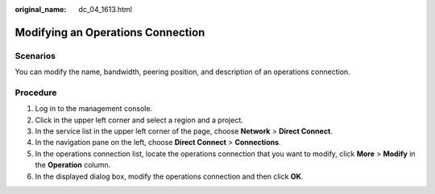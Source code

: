 :original_name: dc_04_1613.html

.. _dc_04_1613:

Modifying an Operations Connection
==================================

.. _dc_04_1613__dc_04_0613_section2490392594350:

Scenarios
---------

You can modify the name, bandwidth, peering position, and description of an operations connection.

Procedure
---------

#. Log in to the management console.

#. Click |image1| in the upper left corner and select a region and a project.

#. In the service list in the upper left corner of the page, choose **Network** > **Direct Connect**.

#. In the navigation pane on the left, choose **Direct Connect** > **Connections**.

#. .. _dc_04_1613__dc_04_0613_li56759127:

   In the operations connection list, locate the operations connection that you want to modify, click **More** > **Modify** in the **Operation** column.

#. In the displayed dialog box, modify the operations connection and then click **OK**.

.. |image1| image:: /_static/images/en-us_image_0070860784.png
